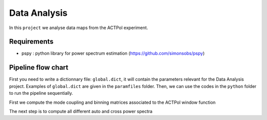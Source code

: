 **************************
Data Analysis
**************************

In this ``project`` we analyse data maps from the ACTPol experiment.


Requirements
============

* pspy : python library for power spectrum estimation (https://github.com/simonsobs/pspy)


Pipeline flow chart
===================

First you need to write a dictionnary file: ``global.dict``, it will contain the parameters relevant for the Data Analysis project. Examples of ``global.dict`` are given in the ``paramfiles`` folder.
Then, we can use the codes in the ``python`` folder to run the pipeline sequentially.

First we compute the mode coupling and binning matrices associated to the ACTPol window function 

.. code:: shell
    python get_mcm_and_bbl.py global.dict

The next step is to compute all different auto and cross power spectra 

.. code:: shell
    python get_spectra.py global.dict
    python get_best_fit.py global.dict
    python get_noise_model.py global.dict
    python get_covariance.py global.dict
